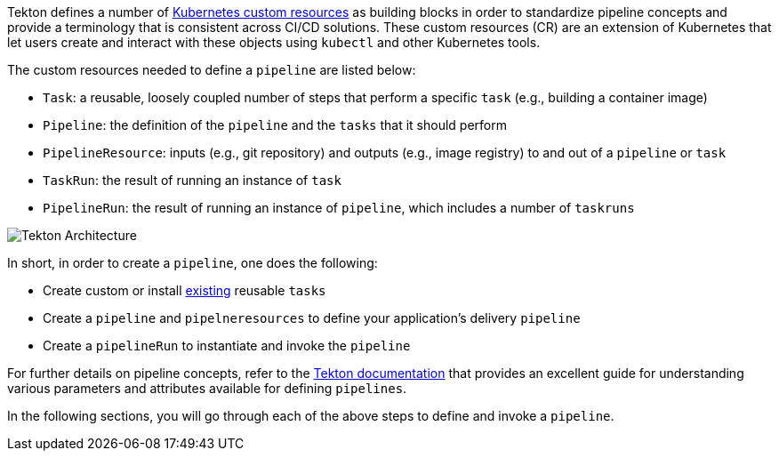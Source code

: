 Tekton defines a number of link:https://kubernetes.io/docs/concepts/extend-kubernetes/api-extension/custom-resources/[Kubernetes custom resources] as building blocks in order to standardize pipeline concepts and provide a terminology that is consistent across CI/CD solutions. These custom resources (CR) are an extension of Kubernetes that let users create and interact with these objects using `kubectl` and other Kubernetes tools.

The custom resources needed to define a `pipeline` are listed below:

* `Task`: a reusable, loosely coupled number of steps that perform a specific `task` (e.g., building a container image)
* `Pipeline`: the definition of the `pipeline` and the `tasks` that it should perform
* `PipelineResource`: inputs (e.g., git repository) and outputs (e.g., image registry) to and out of a `pipeline` or `task`
* `TaskRun`: the result of running an instance of `task`
* `PipelineRun`: the result of running an instance of `pipeline`, which includes a number of `taskruns`

image:images/tekton-architecture.svg[Tekton Architecture]

In short, in order to create a `pipeline`, one does the following:

* Create custom or install link:https://github.com/tektoncd/catalog[existing] reusable `tasks`
* Create a `pipeline` and `pipelneresources` to define your application's delivery `pipeline`
* Create a `pipelineRun` to instantiate and invoke the `pipeline`

For further details on pipeline concepts, refer to the link:https://github.com/tektoncd/pipeline/tree/master/docs#learn-more[Tekton documentation] that provides an excellent guide for understanding various parameters and attributes available for defining `pipelines`.

In the following sections, you will go through each of the above steps to define and invoke a `pipeline`.
